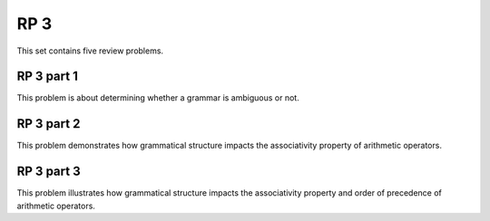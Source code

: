 .. This file is part of the OpenDSA eTextbook project. See
.. http://algoviz.org/OpenDSA for more details.
.. Copyright (c) 2012-13 by the OpenDSA Project Contributors, and
.. distributed under an MIT open source license.

.. avmetadata:: 
   :author: David Furcy and Tom Naps

====
RP 3
====

This set contains five review problems.

RP 3 part 1
-----------

This problem is about determining whether a grammar is ambiguous or not.

.. avembed:: Exercises/PL/RP3part1.html ka

RP 3 part 2
-----------

This problem demonstrates how grammatical structure impacts the
associativity property of arithmetic operators.

.. avembed:: Exercises/PL/RP3part2.html ka


RP 3 part 3
-----------

This problem illustrates how grammatical structure impacts the
associativity property and order of precedence of arithmetic
operators.

.. avembed:: Exercises/PL/RP3part3.html ka
